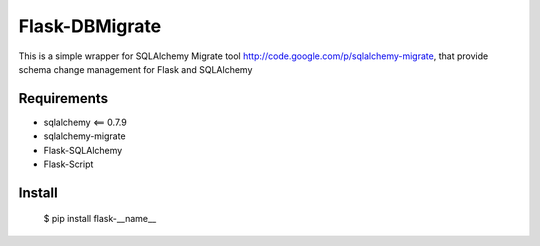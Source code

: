 Flask-DBMigrate
===============

This is a simple wrapper for SQLAlchemy Migrate
tool http://code.google.com/p/sqlalchemy-migrate, that provide
schema change management for Flask and SQLAlchemy


Requirements
------------
- sqlalchemy <== 0.7.9
- sqlalchemy-migrate
- Flask-SQLAlchemy
- Flask-Script


Install
-------
    $ pip install flask-__name__